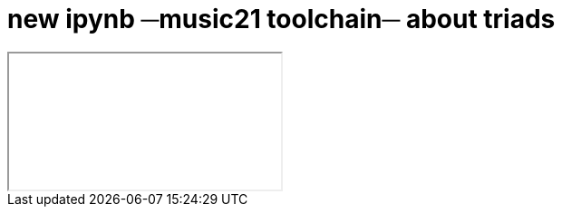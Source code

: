 = new ipynb ─music21 toolchain─ about triads

++++
<iframe class="ipynb-embed" data-filename="toolchain-003-triads.html"></iframe>
++++